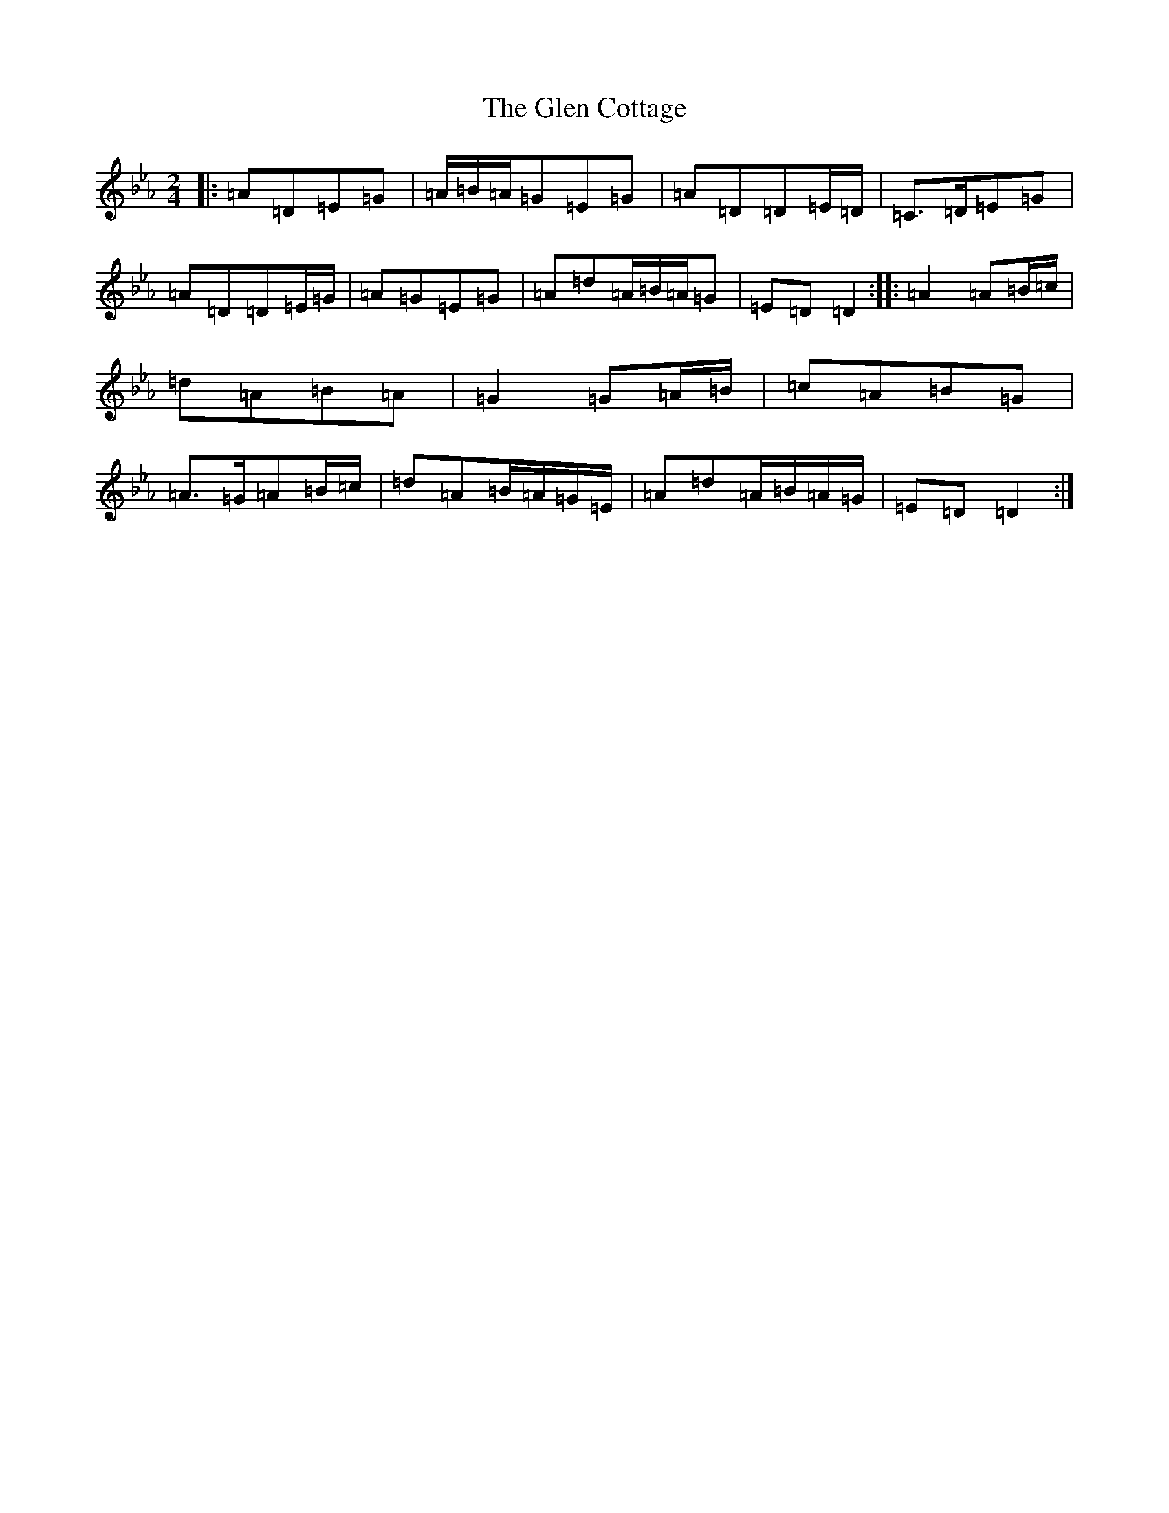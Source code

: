 X: 21461
T: Glen Cottage, The
S: https://thesession.org/tunes/5278#setting5278
Z: E minor
R: polka
M:2/4
L:1/8
K: C minor
|:=A=D=E=G|=A/2=B/2=A/2=G=E=G|=A=D=D=E/2=D/2|=C>=D=E=G|=A=D=D=E/2=G/2|=A=G=E=G|=A=d=A/2=B/2=A/2=G|=E=D=D2:||:=A2=A=B/2=c/2|=d=A=B=A|=G2=G=A/2=B/2|=c=A=B=G|=A>=G=A=B/2=c/2|=d=A=B/2=A/2=G/2=E/2|=A=d=A/2=B/2=A/2=G/2|=E=D=D2:|